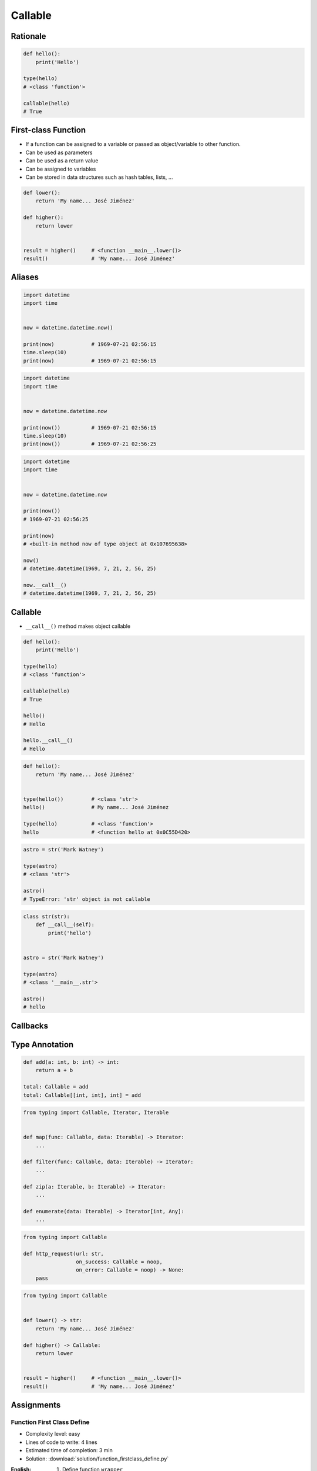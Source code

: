 ********
Callable
********


Rationale
=========
.. code-block:: python

    def hello():
        print('Hello')

    type(hello)
    # <class 'function'>

    callable(hello)
    # True


First-class Function
====================
* If a function can be assigned to a variable or passed as object/variable to other function.
* Can be used as parameters
* Can be used as a return value
* Can be assigned to variables
* Can be stored in data structures such as hash tables, lists, ...

.. code-block:: python

    def lower():
        return 'My name... José Jiménez'

    def higher():
        return lower


    result = higher()     # <function __main__.lower()>
    result()              # 'My name... José Jiménez'


Aliases
=======
.. code-block:: python

    import datetime
    import time


    now = datetime.datetime.now()

    print(now)            # 1969-07-21 02:56:15
    time.sleep(10)
    print(now)            # 1969-07-21 02:56:15

.. code-block:: python

    import datetime
    import time


    now = datetime.datetime.now

    print(now())          # 1969-07-21 02:56:15
    time.sleep(10)
    print(now())          # 1969-07-21 02:56:25


.. code-block:: python

    import datetime
    import time


    now = datetime.datetime.now

    print(now())
    # 1969-07-21 02:56:25

    print(now)
    # <built-in method now of type object at 0x107695638>

    now()
    # datetime.datetime(1969, 7, 21, 2, 56, 25)

    now.__call__()
    # datetime.datetime(1969, 7, 21, 2, 56, 25)


Callable
========
* ``__call__()`` method makes object callable

.. code-block:: python

    def hello():
        print('Hello')

    type(hello)
    # <class 'function'>

    callable(hello)
    # True

    hello()
    # Hello

    hello.__call__()
    # Hello

.. code-block:: python

    def hello():
        return 'My name... José Jiménez'


    type(hello())         # <class 'str'>
    hello()               # My name... José Jiménez

    type(hello)           # <class 'function'>
    hello                 # <function hello at 0x0C55D420>

.. code-block:: python

    astro = str('Mark Watney')

    type(astro)
    # <class 'str'>

    astro()
    # TypeError: 'str' object is not callable

.. code-block:: python

    class str(str):
        def __call__(self):
            print('hello')


    astro = str('Mark Watney')

    type(astro)
    # <class '__main__.str'>

    astro()
    # hello


Callbacks
=========
.. code-block:: python
    :caption: Callback Design Pattern

    from http import HTTPStatus
    import requests


    def noop(*arg, **kwargs):
        pass


    def http_request(url, on_success=noop, on_error=noop:
        result = requests.get(url)
        if result.status_code == HTTPStatus.OK:
            return on_success(result)
        else:
            return on_error(result)


    def success(result):
        print('Success')


    def error(result):
        print('Error')


    http_request(
        url='http://python.astrotech.io',
        on_success=success,
        on_error=error)


Type Annotation
===============
.. code-block:: python

    def add(a: int, b: int) -> int:
        return a + b

    total: Callable = add
    total: Callable[[int, int], int] = add

.. code-block:: python

    from typing import Callable, Iterator, Iterable


    def map(func: Callable, data: Iterable) -> Iterator:
        ...

    def filter(func: Callable, data: Iterable) -> Iterator:
        ...

    def zip(a: Iterable, b: Iterable) -> Iterator:
        ...

    def enumerate(data: Iterable) -> Iterator[int, Any]:
        ...

.. code-block:: python

    from typing import Callable

    def http_request(url: str,
                     on_success: Callable = noop,
                     on_error: Callable = noop) -> None:
        pass

.. code-block:: python

    from typing import Callable


    def lower() -> str:
        return 'My name... José Jiménez'

    def higher() -> Callable:
        return lower


    result = higher()     # <function __main__.lower()>
    result()              # 'My name... José Jiménez'


Assignments
===========

Function First Class Define
---------------------------
* Complexity level: easy
* Lines of code to write: 4 lines
* Estimated time of completion: 3 min
* Solution: :download:`solution/function_firstclass_define.py`

:English:
    #. Define function ``wrapper``
    #. ``wrapper`` takes ``*args`` and ``**kwargs`` as arguments
    #. ``wrapper`` returns ``None``
    #. Define function ``check`` which takes ``func: Callable`` as an argument
    #. Function ``check`` must return ``wrapper: Callable``

:Polish:
    #. Zdefiniuj funkcję ``wrapper``
    #. ``wrapper`` przyjmuje ``*args`` i ``**kwargs`` jako argumenty
    #. ``wrapper`` zwraca ``None``
    #. Zdefiniuj funkcję ``check``, która przyjmuje ``func: Callable`` jako argument
    #. Funkcja ``check`` ma zwracać ``wrapper: Callable``

.. code-block:: text

    >>> assert callable(check)
    >>> assert callable(check(lambda x: x))
    >>> result = check(lambda x: x).__call__()
    >>> result is None
    True
